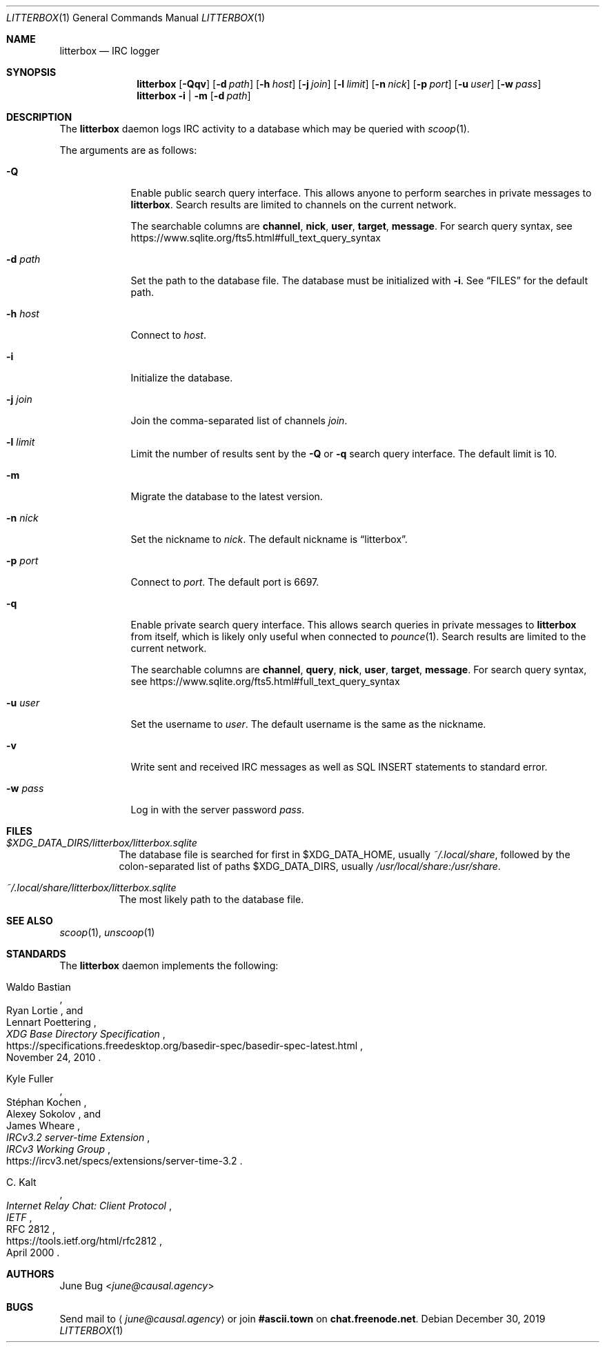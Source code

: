 .Dd December 30, 2019
.Dt LITTERBOX 1
.Os
.
.Sh NAME
.Nm litterbox
.Nd IRC logger
.
.Sh SYNOPSIS
.Nm
.Op Fl Qqv
.Op Fl d Ar path
.Op Fl h Ar host
.Op Fl j Ar join
.Op Fl l Ar limit
.Op Fl n Ar nick
.Op Fl p Ar port
.Op Fl u Ar user
.Op Fl w Ar pass
.
.Nm
.Fl i | m
.Op Fl d Ar path
.
.Sh DESCRIPTION
The
.Nm
daemon logs IRC activity to a database
which may be queried with
.Xr scoop 1 .
.
.Pp
The arguments are as follows:
.
.Bl -tag -width "-h host"
.It Fl Q
Enable public search query interface.
This allows anyone to perform searches
in private messages to
.Nm .
Search results are limited
to channels on the current network.
.
.Pp
The searchable columns are
.Li channel ,
.Li nick ,
.Li user ,
.Li target ,
.Li message .
For search query syntax, see
.Lk https://www.sqlite.org/fts5.html#full_text_query_syntax
.
.It Fl d Ar path
Set the path to the database file.
The database must be initialized with
.Fl i .
See
.Sx FILES
for the default path.
.
.It Fl h Ar host
Connect to
.Ar host .
.
.It Fl i
Initialize the database.
.
.It Fl j Ar join
Join the comma-separated list of channels
.Ar join .
.
.It Fl l Ar limit
Limit the number of results sent by the
.Fl Q
or
.Fl q
search query interface.
The default limit is 10.
.
.It Fl m
Migrate the database to the latest version.
.
.It Fl n Ar nick
Set the nickname to
.Ar nick .
The default nickname is
.Dq litterbox .
.
.It Fl p Ar port
Connect to
.Ar port .
The default port is 6697.
.
.It Fl q
Enable private search query interface.
This allows search queries in private messages to
.Nm
from itself,
which is likely only useful when connected to
.Xr pounce 1 .
Search results are limited to the current network.
.
.Pp
The searchable columns are
.Li channel ,
.Li query ,
.Li nick ,
.Li user ,
.Li target ,
.Li message .
For search query syntax, see
.Lk https://www.sqlite.org/fts5.html#full_text_query_syntax
.
.It Fl u Ar user
Set the username to
.Ar user .
The default username is the same as the nickname.
.
.It Fl v
Write sent and received IRC messages
as well as SQL INSERT statements
to standard error.
.
.It Fl w Ar pass
Log in with the server password
.Ar pass .
.El
.
.Sh FILES
.Bl -tag -width Ds
.It Pa $XDG_DATA_DIRS/litterbox/litterbox.sqlite
The database file is searched for first in
.Ev $XDG_DATA_HOME ,
usually
.Pa ~/.local/share ,
followed by the colon-separated list of paths
.Ev $XDG_DATA_DIRS ,
usually
.Pa /usr/local/share:/usr/share .
.It Pa ~/.local/share/litterbox/litterbox.sqlite
The most likely path to the database file.
.El
.
.Sh SEE ALSO
.Xr scoop 1 ,
.Xr unscoop 1
.
.Sh STANDARDS
The
.Nm
daemon implements the following:
.
.Bl -item
.It
.Rs
.%A Waldo Bastian
.%A Ryan Lortie
.%A Lennart Poettering
.%T XDG Base Directory Specification
.%D November 24, 2010
.%U https://specifications.freedesktop.org/basedir-spec/basedir-spec-latest.html
.Re
.
.It
.Rs
.%A Kyle Fuller
.%A St\('ephan Kochen
.%A Alexey Sokolov
.%A James Wheare
.%T IRCv3.2 server-time Extension
.%I IRCv3 Working Group
.%U https://ircv3.net/specs/extensions/server-time-3.2
.Re
.
.It
.Rs
.%A C. Kalt
.%T Internet Relay Chat: Client Protocol
.%I IETF
.%N RFC 2812
.%D April 2000
.%U https://tools.ietf.org/html/rfc2812
.Re
.El
.
.Sh AUTHORS
.An June Bug Aq Mt june@causal.agency
.
.Sh BUGS
Send mail to
.Aq Mt june@causal.agency
or join
.Li #ascii.town
on
.Li chat.freenode.net .
